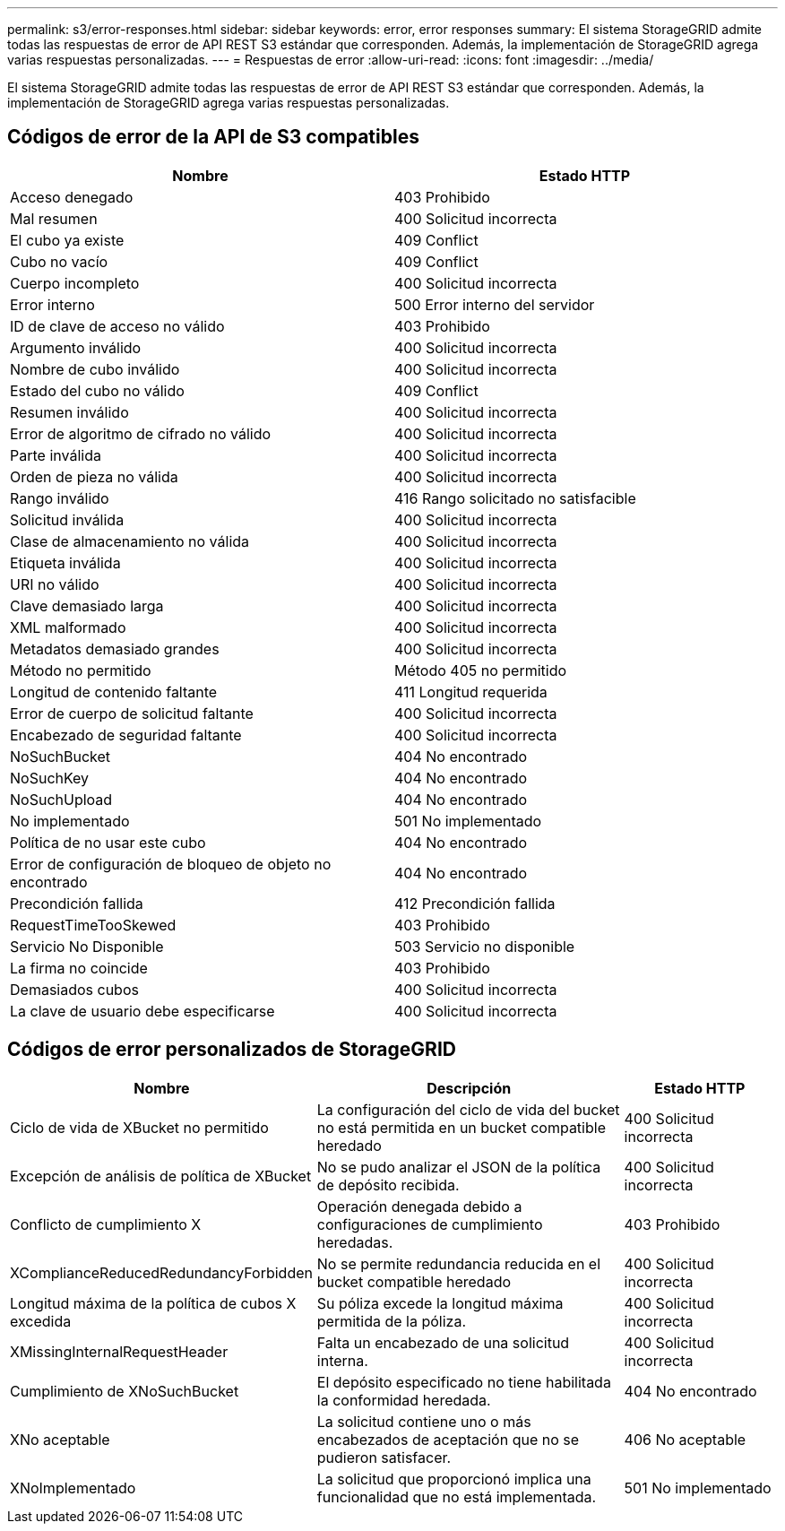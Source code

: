 ---
permalink: s3/error-responses.html 
sidebar: sidebar 
keywords: error, error responses 
summary: El sistema StorageGRID admite todas las respuestas de error de API REST S3 estándar que corresponden.  Además, la implementación de StorageGRID agrega varias respuestas personalizadas. 
---
= Respuestas de error
:allow-uri-read: 
:icons: font
:imagesdir: ../media/


[role="lead"]
El sistema StorageGRID admite todas las respuestas de error de API REST S3 estándar que corresponden.  Además, la implementación de StorageGRID agrega varias respuestas personalizadas.



== Códigos de error de la API de S3 compatibles

[cols="1a,1a"]
|===
| Nombre | Estado HTTP 


 a| 
Acceso denegado
 a| 
403 Prohibido



 a| 
Mal resumen
 a| 
400 Solicitud incorrecta



 a| 
El cubo ya existe
 a| 
409 Conflict



 a| 
Cubo no vacío
 a| 
409 Conflict



 a| 
Cuerpo incompleto
 a| 
400 Solicitud incorrecta



 a| 
Error interno
 a| 
500 Error interno del servidor



 a| 
ID de clave de acceso no válido
 a| 
403 Prohibido



 a| 
Argumento inválido
 a| 
400 Solicitud incorrecta



 a| 
Nombre de cubo inválido
 a| 
400 Solicitud incorrecta



 a| 
Estado del cubo no válido
 a| 
409 Conflict



 a| 
Resumen inválido
 a| 
400 Solicitud incorrecta



 a| 
Error de algoritmo de cifrado no válido
 a| 
400 Solicitud incorrecta



 a| 
Parte inválida
 a| 
400 Solicitud incorrecta



 a| 
Orden de pieza no válida
 a| 
400 Solicitud incorrecta



 a| 
Rango inválido
 a| 
416 Rango solicitado no satisfacible



 a| 
Solicitud inválida
 a| 
400 Solicitud incorrecta



 a| 
Clase de almacenamiento no válida
 a| 
400 Solicitud incorrecta



 a| 
Etiqueta inválida
 a| 
400 Solicitud incorrecta



 a| 
URI no válido
 a| 
400 Solicitud incorrecta



 a| 
Clave demasiado larga
 a| 
400 Solicitud incorrecta



 a| 
XML malformado
 a| 
400 Solicitud incorrecta



 a| 
Metadatos demasiado grandes
 a| 
400 Solicitud incorrecta



 a| 
Método no permitido
 a| 
Método 405 no permitido



 a| 
Longitud de contenido faltante
 a| 
411 Longitud requerida



 a| 
Error de cuerpo de solicitud faltante
 a| 
400 Solicitud incorrecta



 a| 
Encabezado de seguridad faltante
 a| 
400 Solicitud incorrecta



 a| 
NoSuchBucket
 a| 
404 No encontrado



 a| 
NoSuchKey
 a| 
404 No encontrado



 a| 
NoSuchUpload
 a| 
404 No encontrado



 a| 
No implementado
 a| 
501 No implementado



 a| 
Política de no usar este cubo
 a| 
404 No encontrado



 a| 
Error de configuración de bloqueo de objeto no encontrado
 a| 
404 No encontrado



 a| 
Precondición fallida
 a| 
412 Precondición fallida



 a| 
RequestTimeTooSkewed
 a| 
403 Prohibido



 a| 
Servicio No Disponible
 a| 
503 Servicio no disponible



 a| 
La firma no coincide
 a| 
403 Prohibido



 a| 
Demasiados cubos
 a| 
400 Solicitud incorrecta



 a| 
La clave de usuario debe especificarse
 a| 
400 Solicitud incorrecta

|===


== Códigos de error personalizados de StorageGRID

[cols="2a,2a,1a"]
|===
| Nombre | Descripción | Estado HTTP 


 a| 
Ciclo de vida de XBucket no permitido
 a| 
La configuración del ciclo de vida del bucket no está permitida en un bucket compatible heredado
 a| 
400 Solicitud incorrecta



 a| 
Excepción de análisis de política de XBucket
 a| 
No se pudo analizar el JSON de la política de depósito recibida.
 a| 
400 Solicitud incorrecta



 a| 
Conflicto de cumplimiento X
 a| 
Operación denegada debido a configuraciones de cumplimiento heredadas.
 a| 
403 Prohibido



 a| 
XComplianceReducedRedundancyForbidden
 a| 
No se permite redundancia reducida en el bucket compatible heredado
 a| 
400 Solicitud incorrecta



 a| 
Longitud máxima de la política de cubos X excedida
 a| 
Su póliza excede la longitud máxima permitida de la póliza.
 a| 
400 Solicitud incorrecta



 a| 
XMissingInternalRequestHeader
 a| 
Falta un encabezado de una solicitud interna.
 a| 
400 Solicitud incorrecta



 a| 
Cumplimiento de XNoSuchBucket
 a| 
El depósito especificado no tiene habilitada la conformidad heredada.
 a| 
404 No encontrado



 a| 
XNo aceptable
 a| 
La solicitud contiene uno o más encabezados de aceptación que no se pudieron satisfacer.
 a| 
406 No aceptable



 a| 
XNoImplementado
 a| 
La solicitud que proporcionó implica una funcionalidad que no está implementada.
 a| 
501 No implementado

|===